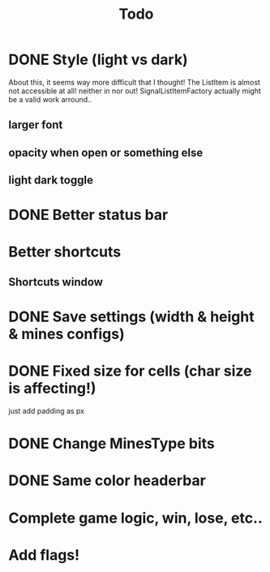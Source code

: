 #+title: Todo

* DONE Style (light vs dark)
About this, it seems way more difficult that I thought!
The ListItem is almost not accessible at all! neither in nor out!
SignalListItemFactory actually might be a valid work arround..
** larger font
** opacity when open or something else
** light dark toggle
* DONE Better status bar
* Better shortcuts
** Shortcuts window
* DONE Save settings (width & height & mines configs)
* DONE Fixed size for cells (char size is affecting!)
just add padding as px
* DONE Change MinesType bits
* DONE Same color headerbar
* Complete game logic, win, lose, etc..
* Add flags!
